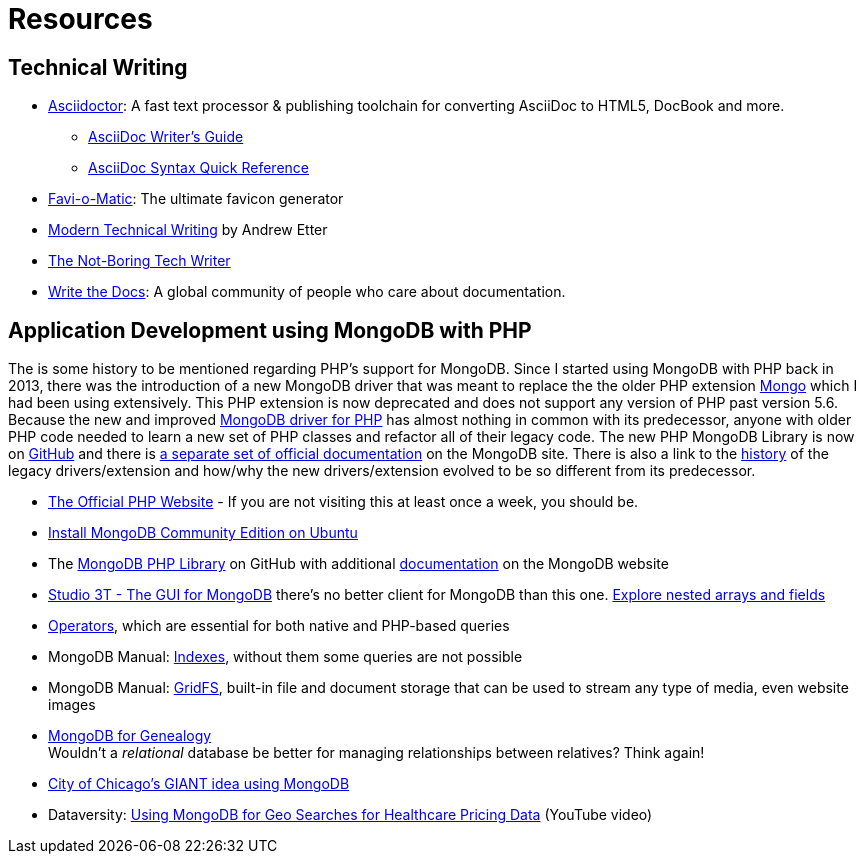 = Resources
:page-layout: page
:stem: latexmath

== Technical Writing

* https://asciidoctor.org/[Asciidoctor]: A fast text processor & publishing toolchain for converting AsciiDoc to HTML5, DocBook and more.
** https://asciidoctor.org/docs/asciidoc-writers-guide/[AsciiDoc Writer’s Guide]
** https://asciidoctor.org/docs/asciidoc-syntax-quick-reference/[AsciiDoc Syntax Quick Reference]
* http://www.favicomatic.com/[Favi-o-Matic]: The ultimate favicon generator
* https://www.amazon.com/Modern-Technical-Writing-Introduction-Documentation-ebook/dp/B01A2QL9SS?SubscriptionId=AKIAILSHYYTFIVPWUY6Q&tag=duckduckgo-ffab-20&linkCode=xm2&camp=2025&creative=165953&creativeASIN=B01A2QL9SS#reader_B01A2QL9S[Modern Technical Writing] by Andrew Etter
* https://www.thenotboringtechwriter.com[The Not-Boring Tech Writer]
* http://www.writethedocs.org[Write the Docs]: A global community of people who care about documentation.

== Application Development using MongoDB with PHP

The is some history to be mentioned regarding PHP`'s support for MongoDB.
Since I started using MongoDB with PHP back in 2013, there was the introduction of a new MongoDB driver that was meant to replace the  the older PHP extension http://php.net/manual/en/book.mongo.php[Mongo] which I had been using extensively.
This PHP extension is now deprecated and does not support any version of PHP past version 5.6.
Because the new and improved http://php.net/manual/en/set.mongodb.php[MongoDB driver for PHP] has almost nothing in common with its predecessor, anyone with older PHP code needed to learn a new set of PHP classes and refactor all of their legacy code. The new PHP MongoDB Library is now on https://github.com/mongodb/mongo-php-library[GitHub] and there is https://docs.mongodb.com/php-library/current/[a separate set of official documentation] on the MongoDB site.
There is also a link to the https://derickrethans.nl/new-drivers.html[history] of the legacy drivers/extension and how/why the new drivers/extension evolved to be so different from its predecessor.

* http://php.net[The Official PHP Website] - If you are not visiting this at least once a week, you should be.
* https://docs.mongodb.com/manual/tutorial/install-mongodb-on-ubuntu/[Install MongoDB Community Edition on Ubuntu]
* The https://github.com/mongodb/mongo-php-library[MongoDB PHP Library] on GitHub with additional https://docs.mongodb.com/php-library/current/[documentation] on the MongoDB website
* https://studio3t.com[Studio 3T - The GUI for MongoDB] there's no better client for MongoDB than this one.
  https://studio3t.com/knowledge-base/articles/explore-mongodb-arrays-fields/"[Explore nested arrays and fields]
* https://docs.mongodb.com/manual/reference/operator/[Operators], which are essential for both native and PHP-based queries
* MongoDB Manual: https://docs.mongodb.com/manual/indexes/[Indexes], without them some queries are not possible
* MongoDB Manual: https://docs.mongodb.com/manual/core/gridfs/[GridFS], built-in file and document storage that can be used to stream any type of media, even website images
* https://www.slideshare.net/spf13/mongodb-for-genealogy[MongoDB for Genealogy] +
  Wouldn`'t a _relational_ database be better for managing relationships between relatives? Think again!
* https://youtu.be/owjOpCa5UWg[City of Chicago's GIANT idea using MongoDB]
* Dataversity: https://youtu.be/e15qwfP29Hg[Using MongoDB for Geo Searches for Healthcare Pricing Data] (YouTube video)
